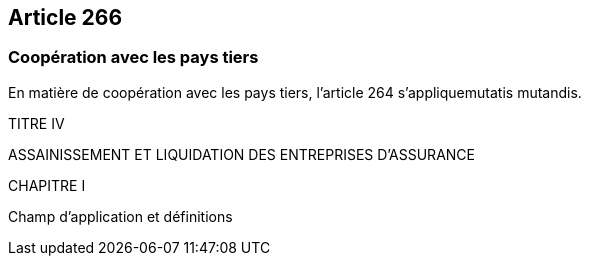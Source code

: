 == Article 266

=== Coopération avec les pays tiers

En matière de coopération avec les pays tiers, l'article 264 s'appliquemutatis mutandis.

TITRE IV

ASSAINISSEMENT ET LIQUIDATION DES ENTREPRISES D'ASSURANCE

CHAPITRE I

Champ d'application et définitions
